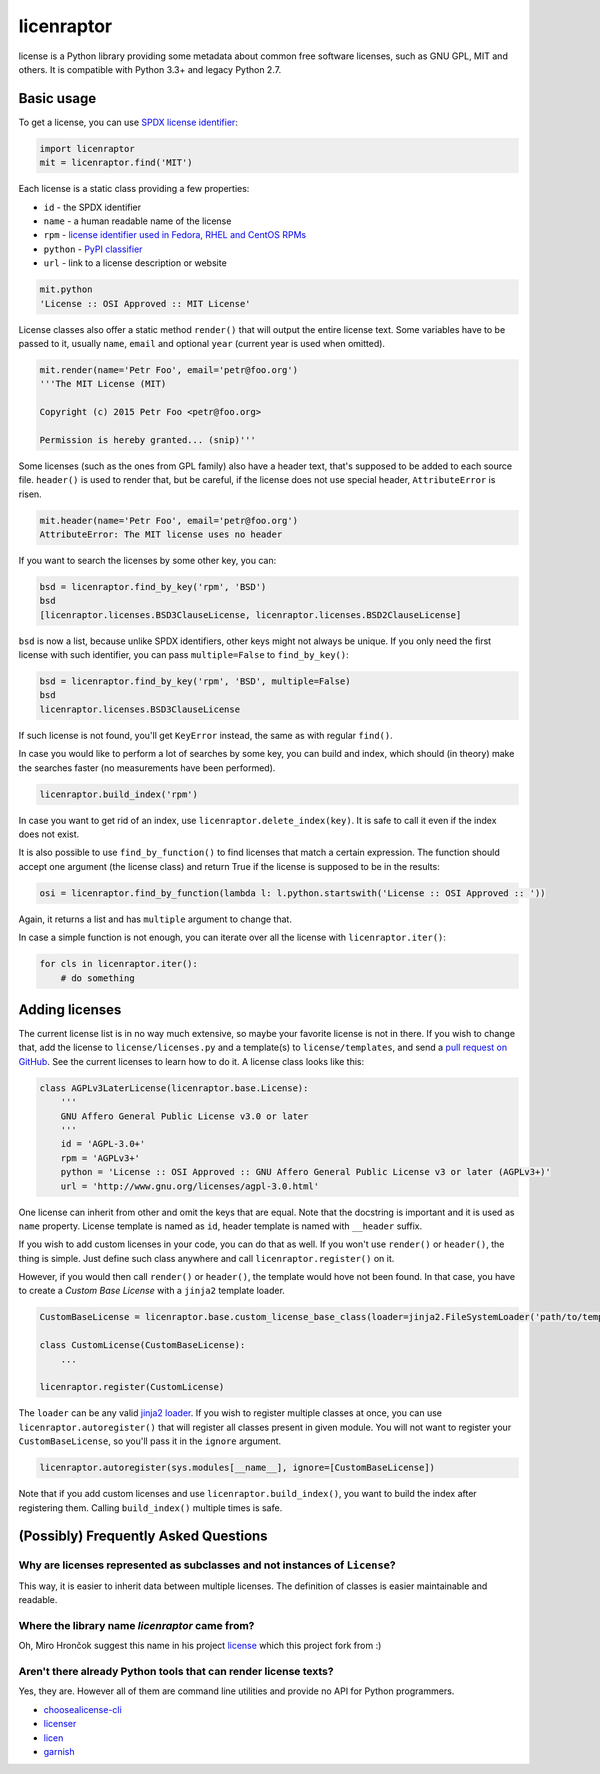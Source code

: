 licenraptor
===========

.. image:: https://img.shields.io/pypi/v/licenraptor.svg
    :target: https://pypi.python.org/pypi/licenraptor

.. image:: https://travis-ci.org/starofrainnight/licenraptor.svg?branch=master
    :target: https://travis-ci.org/starofrainnight/licenraptor

.. image:: https://ci.appveyor.com/api/projects/status/github/starofrainnight/licenraptor?svg=true
    :target: https://ci.appveyor.com/project/starofrainnight/licenraptor

license is a Python library providing some metadata about common free software licenses, such as
GNU GPL, MIT and others. It is compatible with Python 3.3+ and legacy Python 2.7.

Basic usage
-----------

To get a license, you can use `SPDX license identifier <http://spdx.org/licenses/>`_:

.. code-block:: python

    import licenraptor
    mit = licenraptor.find('MIT')

Each license is a static class providing a few properties:

* ``id`` - the SPDX identifier
* ``name`` - a human readable name of the license
* ``rpm`` - `license identifier used in Fedora, RHEL and CentOS RPMs <https://fedoraproject.org/wiki/Licensing:Main#Good_Licenses>`_
* ``python`` - `PyPI classifier <https://pypi.python.org/pypi?%3Aaction=list_classifiers>`_
* ``url`` - link to a license description or website

.. code-block:: python

    mit.python
    'License :: OSI Approved :: MIT License'

License classes also offer a static method ``render()`` that will output the entire license text.
Some variables have to be passed to it, usually ``name``, ``email`` and optional ``year``
(current year is used when omitted).

.. code-block:: python

    mit.render(name='Petr Foo', email='petr@foo.org')
    '''The MIT License (MIT)

    Copyright (c) 2015 Petr Foo <petr@foo.org>

    Permission is hereby granted... (snip)'''

Some licenses (such as the ones from GPL family) also have a header text, that's supposed to be
added to each source file. ``header()`` is used to render that, but be careful, if the license does
not use special header, ``AttributeError`` is risen.

.. code-block:: python

    mit.header(name='Petr Foo', email='petr@foo.org')
    AttributeError: The MIT license uses no header

If you want to search the licenses by some other key, you can:

.. code-block:: python

    bsd = licenraptor.find_by_key('rpm', 'BSD')
    bsd
    [licenraptor.licenses.BSD3ClauseLicense, licenraptor.licenses.BSD2ClauseLicense]

``bsd`` is now a list, because unlike SPDX identifiers, other keys might not always be unique. If
you only need the first license with such identifier, you can pass ``multiple=False`` to
``find_by_key()``:

.. code-block:: python

    bsd = licenraptor.find_by_key('rpm', 'BSD', multiple=False)
    bsd
    licenraptor.licenses.BSD3ClauseLicense

If such license is not found, you'll get ``KeyError`` instead, the same as with regular ``find()``.

In case you would like to perform a lot of searches by some key, you can build and index, which
should (in theory) make the searches faster (no measurements have been performed).

.. code-block:: python

    licenraptor.build_index('rpm')

In case you want to get rid of an index, use ``licenraptor.delete_index(key)``. It is safe to call it
even if the index does not exist.

It is also possible to use ``find_by_function()`` to find licenses that match a certain expression.
The function should accept one argument (the license class) and return True if the license is
supposed to be in the results:

.. code-block:: python

    osi = licenraptor.find_by_function(lambda l: l.python.startswith('License :: OSI Approved :: '))

Again, it returns a list and has ``multiple`` argument to change that.

In case a simple function is not enough, you can iterate over all the license with
``licenraptor.iter()``:

.. code-block:: python

    for cls in licenraptor.iter():
        # do something

Adding licenses
---------------

The current license list is in no way much extensive, so maybe your favorite license is not in
there. If you wish to change that, add the license to ``license/licenses.py`` and a template(s) to
``license/templates``, and send a `pull request on GitHub
<https://github.com/hroncok/license/pulls>`_. See the current licenses to learn how to do it.
A license class looks like this:

.. code-block:: python

    class AGPLv3LaterLicense(licenraptor.base.License):
        '''
        GNU Affero General Public License v3.0 or later
        '''
        id = 'AGPL-3.0+'
        rpm = 'AGPLv3+'
        python = 'License :: OSI Approved :: GNU Affero General Public License v3 or later (AGPLv3+)'
        url = 'http://www.gnu.org/licenses/agpl-3.0.html'

One license can inherit from other and omit the keys that are equal. Note that the docstring is
important and it is used as ``name`` property. License template is named as ``id``, header template
is named with ``__header`` suffix.

If you wish to add custom licenses in your code, you can do that as well. If you won't use
``render()`` or ``header()``, the thing is simple. Just define such class anywhere and call
``licenraptor.register()`` on it.

However, if you would then call ``render()`` or ``header()``, the template would hove not been
found. In that case, you have to create a *Custom Base License* with a ``jinja2`` template loader.

.. code-block:: python

    CustomBaseLicense = licenraptor.base.custom_license_base_class(loader=jinja2.FileSystemLoader('path/to/templates'))

    class CustomLicense(CustomBaseLicense):
        ...

    licenraptor.register(CustomLicense)

The ``loader`` can be any valid `jinja2 loader <http://jinja.pocoo.org/docs/dev/api/#loaders>`_.
If you wish to register multiple classes at once, you can use ``licenraptor.autoregister()`` that will
register all classes present in given module. You will not want to register your
``CustomBaseLicense``, so you'll pass it in the ``ignore`` argument.

.. code-block:: python

    licenraptor.autoregister(sys.modules[__name__], ignore=[CustomBaseLicense])

Note that if you add custom licenses and use ``licenraptor.build_index()``, you want to build the index
after registering them. Calling ``build_index()`` multiple times is safe.

(Possibly) Frequently Asked Questions
-------------------------------------

Why are licenses represented as subclasses and not instances of ``License``?
~~~~~~~~~~~~~~~~~~~~~~~~~~~~~~~~~~~~~~~~~~~~~~~~~~~~~~~~~~~~~~~~~~~~~~~~~~~~

This way, it is easier to inherit data between multiple licenses. The definition of classes is
easier maintainable and readable.

Where the library name `licenraptor` came from?
~~~~~~~~~~~~~~~~~~~~~~~~~~~~~~~~~~~~~~~~~~~~~~~

Oh, Miro Hrončok suggest this name in his project `license <https://github.com/hroncok/license>`_
which this project fork from :)

Aren't there already Python tools that can render license texts?
~~~~~~~~~~~~~~~~~~~~~~~~~~~~~~~~~~~~~~~~~~~~~~~~~~~~~~~~~~~~~~~~

Yes, they are. However all of them are command line utilities and provide no API for Python
programmers.

* `choosealicense-cli <https://pypi.python.org/pypi/choosealicense-cli>`_
* `licenser <https://pypi.python.org/pypi/licenser>`_
* `licen <https://pypi.python.org/pypi/licen>`_
* `garnish <https://pypi.python.org/pypi/garnish>`_


